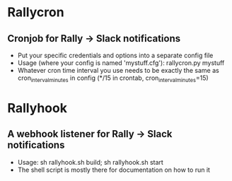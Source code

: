 * Rallycron
** Cronjob for Rally -> Slack notifications
   - Put your specific credentials and options into a separate config file
   - Usage (where your config is named 'mystuff.cfg'): rallycron.py mystuff
   - Whatever cron time interval you use needs to be exactly the same as cron_interval_minutes in config (*/15 in crontab, cron_interval_minutes=15)

* Rallyhook
** A webhook listener for Rally -> Slack notifications
   - Usage: sh rallyhook.sh build; sh rallyhook.sh start
   - The shell script is mostly there for documentation on how to run it

